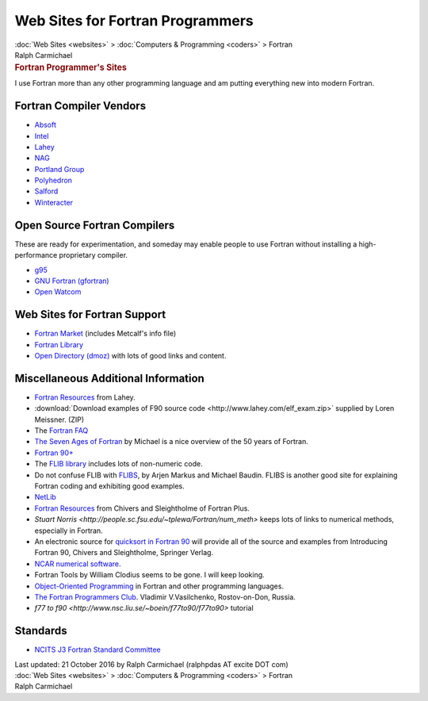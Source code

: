 =================================
Web Sites for Fortran Programmers
=================================

.. container:: crumb

   :doc:`Web Sites <websites>` > :doc:`Computers &
   Programming <coders>` > Fortran

.. container:: newbanner

   Ralph Carmichael  

.. container::
   :name: header

   .. rubric:: Fortran Programmer\'s Sites
      :name: fortran-programmers-sites

I use Fortran more than any other programming language and am putting
everything new into modern Fortran.

Fortran Compiler Vendors
========================

-  `Absoft <http://www.absoft.com>`__
-  `Intel <http://www.intel.com/cd/software/products/asmo-na/eng/compilers/284132.htm>`__
-  `Lahey <http://www.lahey.com>`__
-  `NAG <http://www.nag.co.uk/>`__
-  `Portland Group <http://www.pgroup.com>`__
-  `Polyhedron <http://www.polyhedron.com>`__
-  `Salford <http://www.salfordsoftware.co.uk>`__
-  `Winteracter <http://www.winteracter.com>`__

Open Source Fortran Compilers
=============================

These are ready for experimentation, and someday may enable people to
use Fortran without installing a high-performance proprietary compiler.

-  `g95 <http://g95.sourceforge.net>`__
-  `GNU Fortran (gfortran) <http://gcc.gnu.org/fortran/>`__
-  `Open Watcom <http://www.openwatcom.org>`__

Web Sites for Fortran Support
=============================

-  `Fortran Market <http://www.fortran.com>`__ (includes Metcalf\'s info
   file)
-  `Fortran Library <http://www.fortranlib.com>`__
-  `Open Directory
   (dmoz) <http://www.dmoz.org/Computers/Programming/Languages/Fortran/>`__
   with lots of good links and content.

Miscellaneous Additional Information
====================================

-  `Fortran Resources <http://www.lahey.com/other.htm>`__ from Lahey.
-  :download:`Download examples of F90 source
   code <http://www.lahey.com/elf_exam.zip>` supplied by Loren
   Meissner. (ZIP)
-  The `Fortran FAQ <http://www.faqs.org/faqs/fortran-faq/>`__
-  `The Seven Ages of
   Fortran <http://sedici.unlp.edu.ar/handle/10915/9688>`__ by Michael
   is a nice overview of the 50 years of Fortran.
-  `Fortran 90+ <http://www.fortran-2000.com/>`__
-  The `FLIB library <http://rh.healthsciences.purdue.edu/flib/>`__
   includes lots of non-numeric code.
-  Do not confuse FLIB with `FLIBS <http://flibs.sourceforge.net>`__, by
   Arjen Markus and Michael Baudin. FLIBS is another good site for
   explaining Fortran coding and exhibiting good examples.
-  `NetLib <http://www.netlib.org>`__
-  `Fortran
   Resources <http://www.fortranplus.co.uk/resources/fortran_resources.pdf>`__
   from Chivers and Sleightholme of Fortran Plus.
-  `Stuart
   Norris <http://people.sc.fsu.edu/~tplewa/Fortran/num_meth>`
   keeps lots of links to numerical methods, especially in Fortran.
-  An electronic source for `quicksort in Fortran
   90 <http://www.fortranplus.co.uk>`__ will provide all of the source
   and examples from Introducing Fortran 90, Chivers and Sleightholme,
   Springer Verlag.
-  `NCAR numerical software <http://ngwww.ucar.edu/>`__.
-  Fortran Tools by William Clodius seems to be gone. I will keep
   looking.
-  `Object-Oriented Programming <http://wiht.link/oo-programming>`__ in
   Fortran and other programming languages.
-  `The Fortran Programmers Club <http://fortran-windows.tripod.com>`__.
   Vladimir V.Vasilchenko, Rostov-on-Don, Russia.
-  `f77 to f90 <http://www.nsc.liu.se/~boein/f77to90/f77to90>`
   tutorial

Standards
=========

-  `NCITS J3 Fortran Standard Committee <http://www.j3-fortran.org/>`__

.. container::
   :name: footer

   Last updated: 21 October 2016 by
   Ralph Carmichael (ralphpdas AT excite DOT com)

.. container:: crumb

   :doc:`Web Sites <websites>` > :doc:`Computers &
   Programming <coders>` > Fortran

.. container:: newbanner

   Ralph Carmichael  
